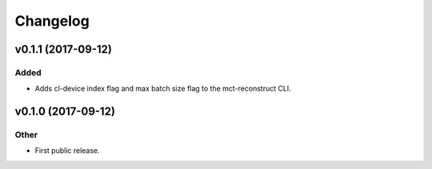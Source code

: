 *********
Changelog
*********


v0.1.1 (2017-09-12)
===================

Added
-----
- Adds cl-device index flag and max batch size flag to the mct-reconstruct CLI.


v0.1.0 (2017-09-12)
===================

Other
-----
- First public release.


